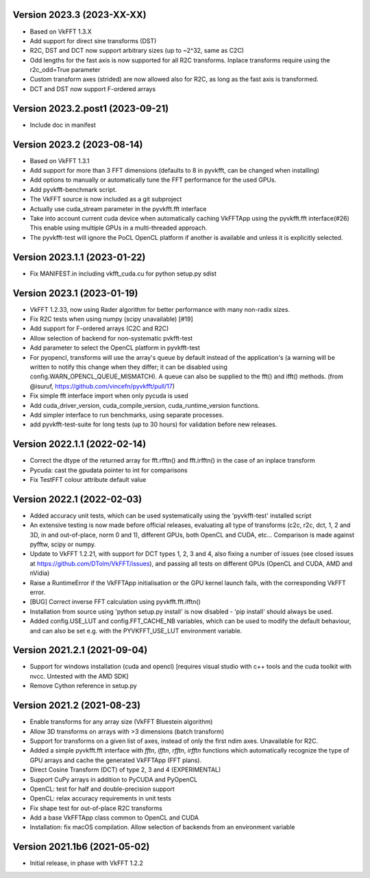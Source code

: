 Version 2023.3 (2023-XX-XX)
-----------------------------
* Based on VkFFT 1.3.X
* Add support for direct sine transforms (DST)
* R2C, DST and DCT now support arbitrary sizes (up to ~2^32,
  same as C2C)
* Odd lengths for the fast axis is now supported for all R2C
  transforms. Inplace transforms require using
  the r2c_odd=True parameter
* Custom transform axes (strided) are now allowed also for R2C,
  as long as the fast axis is transformed.
* DCT and DST now support F-ordered arrays

Version 2023.2.post1 (2023-09-21)
-----------------------------
* Include doc in manifest

Version 2023.2 (2023-08-14)
-----------------------------
* Based on VkFFT 1.3.1
* Add support for more than 3 FFT dimensions (defaults to 8
  in pyvkfft, can be changed when installing)
* Add options to manually or automatically tune the FFT performance
  for the used GPUs.
* Add pyvkfft-benchmark script.
* The VkFFT source is now included as a git subproject
* Actually use cuda_stream parameter in the pyvkfft.fft interface
* Take into account current cuda device when automatically
  caching VkFFTApp using the pyvkfft.fft interface(#26)
  This enable using multiple GPUs in a multi-threaded approach.
* The pyvkfft-test will ignore the PoCL OpenCL platform if
  another is available and unless it is explicitly selected.

Version 2023.1.1 (2023-01-22)
-----------------------------
* Fix MANIFEST.in including vkfft_cuda.cu for python setup.py sdist

Version 2023.1 (2023-01-19)
-----------------------------
* VkFFT 1.2.33, now using Rader algorithm for better performance
  with many non-radix sizes.
* Fix R2C tests when using numpy (scipy unavailable) [#19]
* Add support for F-ordered arrays (C2C and R2C)
* Allow selection of backend for non-systematic pvkfft-test
* Add parameter to select the OpenCL platform in pyvkfft-test
* For pyopencl, transforms will use the array's queue by default
  instead of the application's (a warning will be written to
  notify this change when they differ; it can be disabled using
  config.WARN_OPENCL_QUEUE_MISMATCH). A queue can also be supplied
  to the fft() and ifft() methods.
  (from @isuruf, https://github.com/vincefn/pyvkfft/pull/17)
* Fix simple fft interface import when only pycuda is used
* Add cuda_driver_version, cuda_compile_version, cuda_runtime_version
  functions.
* Add simpler interface to run benchmarks, using separate processes.
* add pyvkfft-test-suite for long tests (up to 30 hours) for validation
  before new releases.

Version 2022.1.1 (2022-02-14)
-----------------------------
* Correct the dtype of the returned array for fft.rfftn() and fft.irfftn()
  in the case of an inplace transform
* Pycuda: cast the gpudata pointer to int for comparisons
* Fix TestFFT colour attribute default value

Version 2022.1 (2022-02-03)
-----------------------------
* Added accuracy unit tests, which can be used systematically
  using the 'pyvkfft-test' installed script
* An extensive testing is now made before official releases,
  evaluating all type of transforms (c2c, r2c, dct, 1, 2 and 3D,
  in and out-of-place, norm 0 and 1), different GPUs, both OpenCL
  and CUDA, etc... Comparison is made against pyfftw, scipy or numpy.
* Update to VkFFT 1.2.21, with support for DCT types 1, 2, 3 and 4,
  also fixing a number of issues (see closed issues at
  https://github.com/DTolm/VkFFT/issues), and passing all tests
  on different GPUs (OpenCL and CUDA, AMD and nVidia)
* Raise a RuntimeError if the VkFFTApp initialisation or the
  GPU kernel launch fails, with the corresponding VkFFT error.
* [BUG] Correct inverse FFT calculation using pyvkfft.fft.ifftn()
* Installation from source using 'python setup.py install' is now
  disabled - 'pip install' should always be used.
* Added config.USE_LUT and config.FFT_CACHE_NB variables, which
  can be used to modify the default behaviour, and can also be set
  e.g. with the PYVKFFT_USE_LUT environment variable.

Version 2021.2.1 (2021-09-04)
-----------------------------
* Support for windows installation (cuda and opencl) [requires visual studio
  with c++ tools and the cuda toolkit with nvcc. Untested with the AMD SDK]
* Remove Cython reference in setup.py

Version 2021.2 (2021-08-23)
---------------------------
* Enable transforms for any array size (VkFFT Bluestein algorithm)
* Allow 3D transforms on arrays with >3 dimensions (batch transform)
* Support for transforms on a given list of axes, instead of
  only the first ndim axes. Unavailable for R2C.
* Added a simple pyvkfft.fft interface with `fftn`, `ifftn`, `rfftn`, `irfftn`
  functions which automatically recognize the type of GPU arrays
  and cache the generated VkFFTApp (FFT plans).
* Direct Cosine Transform (DCT) of type 2, 3 and 4 (EXPERIMENTAL)
* Support CuPy arrays in addition to PyCUDA and PyOpenCL
* OpenCL: test for half and double-precision support
* OpenCL: relax accuracy requirements in unit tests
* Fix shape test for out-of-place R2C transforms
* Add a base VkFFTApp class common to OpenCL and CUDA
* Installation: fix macOS compilation. Allow selection of backends
  from an environment variable

Version 2021.1b6 (2021-05-02)
-----------------------------
* Initial release, in phase with VkFFT 1.2.2
